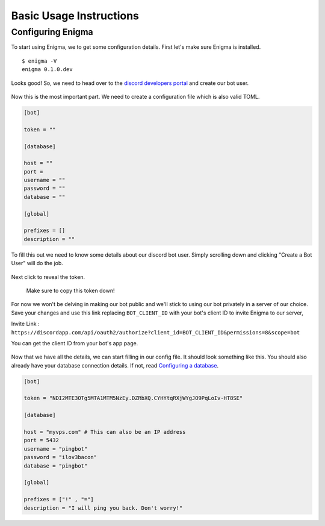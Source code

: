 ========================
Basic Usage Instructions
========================

Configuring Enigma
==================

To start using Enigma, we to get some configuration details.
First let's make sure Enigma is installed.

::

    $ enigma -V
    enigma 0.1.0.dev

Looks good! So, we need to head over to the `discord developers portal <https://discordapp.com/developers/applications/me/create>`_ and create our bot user.

.. figure:: ../_static/images/create_app_discord.png
    :alt: Create a discord app

Now this is the most important part. We need to create a configuration file which is also valid TOML.

.. code-block:: cfg

    [bot]

    token = ""

    [database]

    host = ""
    port =
    username = ""
    password = ""
    database = ""

    [global]

    prefixes = []
    description = ""

To fill this out we need to know some details about our discord bot user. Simply scrolling down and clicking "Create a Bot User" will do the job.

.. figure:: ../_static/images/create_bot_user.png
    :alt: Create a Bot User

Next click to reveal the token.

.. figure:: ../_static/images/click_to_reveal.png
    :alt: Click to reveal token

    Make sure to copy this token down!

For now we won't be delving in making our bot public and we'll stick to using our bot privately in a server of our choice.
Save your changes and use this link replacing ``BOT_CLIENT_ID`` with your bot's client ID to invite Enigma to our server,

Invite Link : ``https://discordapp.com/api/oauth2/authorize?client_id=BOT_CLIENT_ID&permissions=8&scope=bot``

You can get the client ID from your bot's app page.

.. figure:: ../_static/images/get_client_id.png
    :alt: Client ID

Now that we have all the details, we can start filling in our config file. It should look something like this.
You should also already have your database connection details. If not, read `Configuring a database <../installation/database>`_.

.. code-block:: cfg

    [bot]

    token = "NDI2MTE3OTg5MTA1MTM5NzEy.DZRbXQ.CYHYtqRXjWYgJO9PqLoIv-HT8SE"

    [database]

    host = "myvps.com" # This can also be an IP address
    port = 5432
    username = "pingbot"
    password = "ilov3bacon"
    database = "pingbot"

    [global]

    prefixes = ["!" , "="]
    description = "I will ping you back. Don't worry!"

